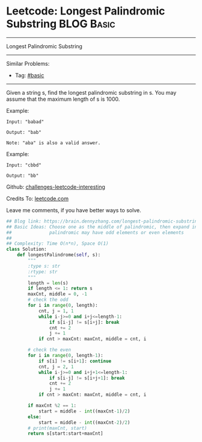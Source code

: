* Leetcode: Longest Palindromic Substring                                              :BLOG:Basic:
#+STARTUP: showeverything
#+OPTIONS: toc:nil \n:t ^:nil creator:nil d:nil
:PROPERTIES:
:type:     palindrome, classic
:END:
---------------------------------------------------------------------
Longest Palindromic Substring
---------------------------------------------------------------------
Similar Problems:
- Tag: [[https://brain.dennyzhang.com/category/basic][#basic]]
---------------------------------------------------------------------
Given a string s, find the longest palindromic substring in s. You may assume that the maximum length of s is 1000.

Example:
#+BEGIN_EXAMPLE
Input: "babad"

Output: "bab"

Note: "aba" is also a valid answer.
#+END_EXAMPLE
 
Example:
#+BEGIN_EXAMPLE
Input: "cbbd"

Output: "bb"
#+END_EXAMPLE

Github: [[url-external:https://github.com/DennyZhang/challenges-leetcode-interesting/tree/master/longest-palindromic-substring][challenges-leetcode-interesting]]

Credits To: [[url-external:https://leetcode.com/problems/longest-palindromic-substring/description/][leetcode.com]]

Leave me comments, if you have better ways to solve.

#+BEGIN_SRC python
## Blog link: https://brain.dennyzhang.com/longest-palindromic-substring
## Basic Ideas: Choose one as the middle of palindromic, then expand in both directions
##              palindromic may have odd elements or even elements
##
## Complexity: Time O(n*n), Space O(1)
class Solution:
    def longestPalindrome(self, s):
        """
        :type s: str
        :rtype: str
        """
        length = len(s)
        if length <= 1: return s
        maxCnt, middle = 0, -1
        # check the odd
        for i in range(0, length):
            cnt, j = 1, 1
            while i-j>=0 and i+j<=length-1:
                if s[i-j] != s[i+j]: break
                cnt += 2
                j += 1
            if cnt > maxCnt: maxCnt, middle = cnt, i

        # check the even
        for i in range(0, length-1):
            if s[i] != s[i+1]: continue
            cnt, j = 2, 1
            while i-j>=0 and i+j+1<=length-1:
                if s[i-j] != s[i+j+1]: break
                cnt += 2
                j += 1
            if cnt > maxCnt: maxCnt, middle = cnt, i

        if maxCnt %2 == 1:
            start = middle - int((maxCnt-1)/2)
        else:
            start = middle - int((maxCnt-2)/2)
        # print(maxCnt, start)
        return s[start:start+maxCnt]
#+END_SRC
